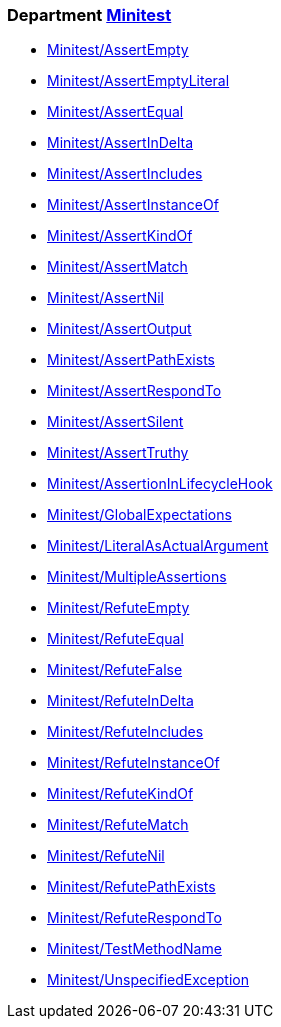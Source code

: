 // START_COP_LIST

=== Department xref:cops_minitest.adoc[Minitest]

* xref:cops_minitest.adoc#minitestassertempty[Minitest/AssertEmpty]
* xref:cops_minitest.adoc#minitestassertemptyliteral[Minitest/AssertEmptyLiteral]
* xref:cops_minitest.adoc#minitestassertequal[Minitest/AssertEqual]
* xref:cops_minitest.adoc#minitestassertindelta[Minitest/AssertInDelta]
* xref:cops_minitest.adoc#minitestassertincludes[Minitest/AssertIncludes]
* xref:cops_minitest.adoc#minitestassertinstanceof[Minitest/AssertInstanceOf]
* xref:cops_minitest.adoc#minitestassertkindof[Minitest/AssertKindOf]
* xref:cops_minitest.adoc#minitestassertmatch[Minitest/AssertMatch]
* xref:cops_minitest.adoc#minitestassertnil[Minitest/AssertNil]
* xref:cops_minitest.adoc#minitestassertoutput[Minitest/AssertOutput]
* xref:cops_minitest.adoc#minitestassertpathexists[Minitest/AssertPathExists]
* xref:cops_minitest.adoc#minitestassertrespondto[Minitest/AssertRespondTo]
* xref:cops_minitest.adoc#minitestassertsilent[Minitest/AssertSilent]
* xref:cops_minitest.adoc#minitestasserttruthy[Minitest/AssertTruthy]
* xref:cops_minitest.adoc#minitestassertioninlifecyclehook[Minitest/AssertionInLifecycleHook]
* xref:cops_minitest.adoc#minitestglobalexpectations[Minitest/GlobalExpectations]
* xref:cops_minitest.adoc#minitestliteralasactualargument[Minitest/LiteralAsActualArgument]
* xref:cops_minitest.adoc#minitestmultipleassertions[Minitest/MultipleAssertions]
* xref:cops_minitest.adoc#minitestrefuteempty[Minitest/RefuteEmpty]
* xref:cops_minitest.adoc#minitestrefuteequal[Minitest/RefuteEqual]
* xref:cops_minitest.adoc#minitestrefutefalse[Minitest/RefuteFalse]
* xref:cops_minitest.adoc#minitestrefuteindelta[Minitest/RefuteInDelta]
* xref:cops_minitest.adoc#minitestrefuteincludes[Minitest/RefuteIncludes]
* xref:cops_minitest.adoc#minitestrefuteinstanceof[Minitest/RefuteInstanceOf]
* xref:cops_minitest.adoc#minitestrefutekindof[Minitest/RefuteKindOf]
* xref:cops_minitest.adoc#minitestrefutematch[Minitest/RefuteMatch]
* xref:cops_minitest.adoc#minitestrefutenil[Minitest/RefuteNil]
* xref:cops_minitest.adoc#minitestrefutepathexists[Minitest/RefutePathExists]
* xref:cops_minitest.adoc#minitestrefuterespondto[Minitest/RefuteRespondTo]
* xref:cops_minitest.adoc#minitesttestmethodname[Minitest/TestMethodName]
* xref:cops_minitest.adoc#minitestunspecifiedexception[Minitest/UnspecifiedException]

// END_COP_LIST

